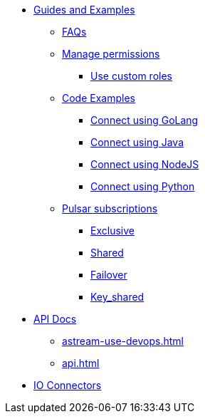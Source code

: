 * xref:astream-faq.adoc[Guides and Examples]
** xref:astream-faq.adoc[FAQs]
** xref:astream-org-permissions.adoc[Manage permissions]
*** xref:astream-custom-roles.adoc[Use custom roles]
** xref:astream-code-examples.adoc[Code Examples]
*** xref:astream-golang-eg.adoc[Connect using GoLang]
*** xref:astream-java-eg.adoc[Connect using Java]
*** xref:astream-nodejs-eg.adoc[Connect using NodeJS]
*** xref:astream-python-eg.adoc[Connect using Python]
** xref:astream-subscriptions.adoc[Pulsar subscriptions]
*** xref:astream-subscriptions-exclusive.adoc[Exclusive]
*** xref:astream-subscriptions-shared.adoc[Shared]
*** xref:astream-subscriptions-failover.adoc[Failover]
*** xref:astream-subscriptions-keyshared.adoc[Key_shared]

* xref:api.adoc[API Docs]
** xref:astream-use-devops.adoc[]
** xref:api.adoc[]

* xref:streaming-learning:pulsar-io:connectors/index.adoc[IO Connectors]